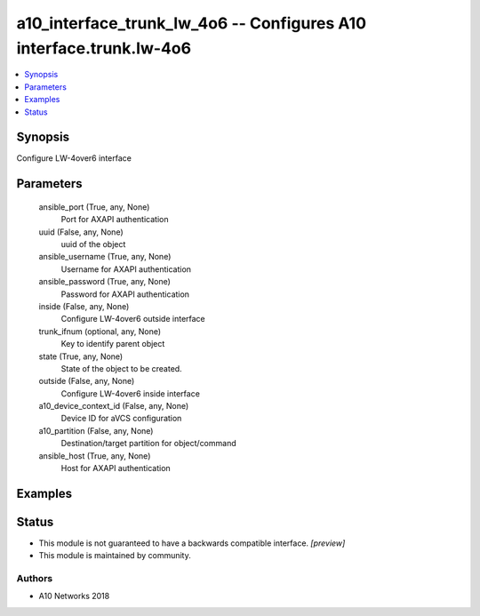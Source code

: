 .. _a10_interface_trunk_lw_4o6_module:


a10_interface_trunk_lw_4o6 -- Configures A10 interface.trunk.lw-4o6
===================================================================

.. contents::
   :local:
   :depth: 1


Synopsis
--------

Configure LW-4over6 interface






Parameters
----------

  ansible_port (True, any, None)
    Port for AXAPI authentication


  uuid (False, any, None)
    uuid of the object


  ansible_username (True, any, None)
    Username for AXAPI authentication


  ansible_password (True, any, None)
    Password for AXAPI authentication


  inside (False, any, None)
    Configure LW-4over6 outside interface


  trunk_ifnum (optional, any, None)
    Key to identify parent object


  state (True, any, None)
    State of the object to be created.


  outside (False, any, None)
    Configure LW-4over6 inside interface


  a10_device_context_id (False, any, None)
    Device ID for aVCS configuration


  a10_partition (False, any, None)
    Destination/target partition for object/command


  ansible_host (True, any, None)
    Host for AXAPI authentication









Examples
--------

.. code-block:: yaml+jinja

    





Status
------




- This module is not guaranteed to have a backwards compatible interface. *[preview]*


- This module is maintained by community.



Authors
~~~~~~~

- A10 Networks 2018

